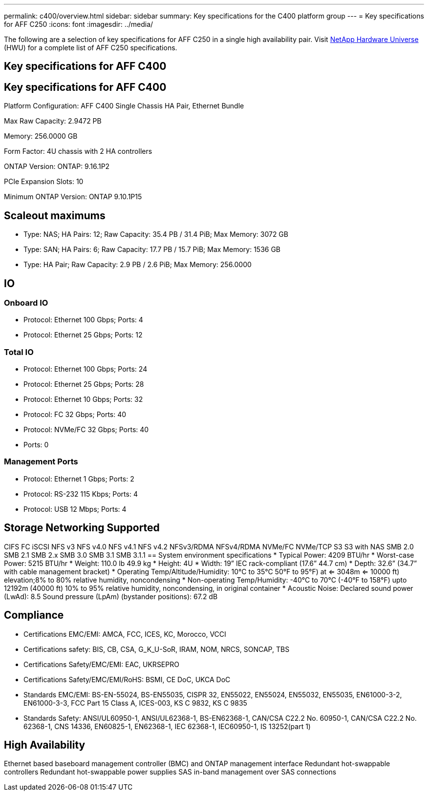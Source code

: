 ---
permalink: c400/overview.html
sidebar: sidebar
summary: Key specifications for the C400 platform group
---
= Key specifications for AFF C250
:icons: font
:imagesdir: ../media/

[.lead]
The following are a selection of key specifications for AFF C250 in a single high availability pair. Visit https://hwu.netapp.com[NetApp Hardware Universe^] (HWU) for a complete list of AFF C250 specifications.

== Key specifications for AFF C400

== Key specifications for AFF C400

Platform Configuration: AFF C400 Single Chassis HA Pair, Ethernet Bundle

Max Raw Capacity: 2.9472 PB

Memory: 256.0000 GB

Form Factor: 4U chassis with 2 HA controllers 

ONTAP Version: ONTAP: 9.16.1P2

PCIe Expansion Slots: 10

Minimum ONTAP Version: ONTAP 9.10.1P15

== Scaleout maximums
* Type: NAS; HA Pairs: 12; Raw Capacity: 35.4 PB / 31.4 PiB; Max Memory: 3072 GB
* Type: SAN; HA Pairs: 6; Raw Capacity: 17.7 PB / 15.7 PiB; Max Memory: 1536 GB
* Type: HA Pair; Raw Capacity: 2.9 PB / 2.6 PiB; Max Memory: 256.0000

== IO

=== Onboard IO
* Protocol: Ethernet 100 Gbps; Ports: 4
* Protocol: Ethernet 25 Gbps; Ports: 12

=== Total IO
* Protocol: Ethernet 100 Gbps; Ports: 24
* Protocol: Ethernet 25 Gbps; Ports: 28
* Protocol: Ethernet 10 Gbps; Ports: 32
* Protocol: FC 32 Gbps; Ports: 40
* Protocol: NVMe/FC  32 Gbps; Ports: 40
* Ports: 0

=== Management Ports
* Protocol: Ethernet 1 Gbps; Ports: 2
* Protocol: RS-232 115 Kbps; Ports: 4
* Protocol: USB 12 Mbps; Ports: 4

== Storage Networking Supported
CIFS
FC
iSCSI
NFS v3
NFS v4.0
NFS v4.1
NFS v4.2
NFSv3/RDMA
NFSv4/RDMA
NVMe/FC 
NVMe/TCP
S3
S3 with NAS
SMB 2.0
SMB 2.1
SMB 2.x
SMB 3.0
SMB 3.1
SMB 3.1.1
== System environment specifications
* Typical Power: 4209 BTU/hr
* Worst-case Power: 5215 BTU/hr
* Weight: 110.0 lb
49.9 kg
* Height: 4U
* Width: 19” IEC rack-compliant (17.6” 44.7 cm)
* Depth: 32.6”
(34.7” with cable management bracket)
* Operating Temp/Altitude/Humidity: 10°C to 35°C
50°F to 
95°F) at
<= 3048m
<= 10000 ft) elevation;8% to 80%
relative humidity, noncondensing
* Non-operating Temp/Humidity: -40°C to 70°C (-40°F to 158°F) upto 12192m (40000 ft)
10% to 95%  relative humidity, noncondensing, in original container
* Acoustic Noise: Declared sound power (LwAd): 8.5
Sound pressure (LpAm) (bystander positions): 67.2 dB

== Compliance
* Certifications EMC/EMI: AMCA,
FCC,
ICES,
KC,
Morocco,
VCCI
* Certifications safety: BIS,
CB,
CSA,
G_K_U-SoR,
IRAM,
NOM,
NRCS,
SONCAP,
TBS
* Certifications Safety/EMC/EMI: EAC,
UKRSEPRO
* Certifications Safety/EMC/EMI/RoHS: BSMI,
CE DoC,
UKCA DoC
* Standards EMC/EMI: BS-EN-55024,
BS-EN55035,
CISPR 32,
EN55022,
EN55024,
EN55032,
EN55035,
EN61000-3-2,
EN61000-3-3,
FCC Part 15 Class A,
ICES-003,
KS C 9832,
KS C 9835
* Standards Safety: ANSI/UL60950-1,
ANSI/UL62368-1,
BS-EN62368-1,
CAN/CSA C22.2 No. 60950-1,
CAN/CSA C22.2 No. 62368-1,
CNS 14336,
EN60825-1,
EN62368-1,
IEC 62368-1,
IEC60950-1,
IS 13252(part 1)

== High Availability
Ethernet based baseboard management controller (BMC) and ONTAP management interface
Redundant hot-swappable controllers
Redundant hot-swappable power supplies
SAS in-band management over SAS connections